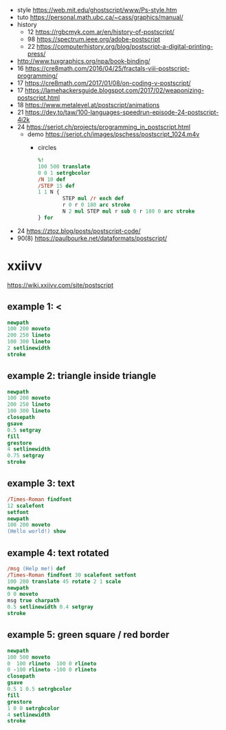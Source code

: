 - style https://web.mit.edu/ghostscript/www/Ps-style.htm
- tuto https://personal.math.ubc.ca/~cass/graphics/manual/
- history
  - 12 https://rgbcmyk.com.ar/en/history-of-postscript/
  - 98 https://spectrum.ieee.org/adobe-postscript
  - 22 https://computerhistory.org/blog/postscript-a-digital-printing-press/
- http://www.tuxgraphics.org/npa/book-binding/
- 16 https://cre8math.com/2016/04/25/fractals-viii-postscript-programming/
- 17 https://cre8math.com/2017/01/08/on-coding-v-postscript/
- 17 https://lamehackersguide.blogspot.com/2017/02/weaponizing-postscript.html
- 18 https://www.metalevel.at/postscript/animations
- 21 https://dev.to/taw/100-languages-speedrun-episode-24-postscript-4i2k
- 24 https://seriot.ch/projects/programming_in_postscript.html
  - demo https://seriot.ch/images/pschess/postscript_1024.m4v
    - circles
      #+begin_src ps
        %!
        100 500 translate
        0 0 1 setrgbcolor
        /N 10 def
        /STEP 15 def
        1 1 N {
                STEP mul /r exch def
                r 0 r 0 180 arc stroke
                N 2 mul STEP mul r sub 0 r 180 0 arc stroke
        } for
      #+end_src
- 24 https://ztoz.blog/posts/postscript-code/
- 90(8) https://paulbourke.net/dataformats/postscript/
* xxiivv
https://wiki.xxiivv.com/site/postscript
** example 1: <
#+begin_src ps
  newpath
  100 200 moveto
  200 250 lineto
  100 300 lineto
  2 setlinewidth
  stroke
#+end_src

** example 2: triangle inside triangle
#+begin_src ps
  newpath
  100 200 moveto
  200 250 lineto
  100 300 lineto
  closepath
  gsave
  0.5 setgray
  fill
  grestore
  4 setlinewidth
  0.75 setgray
  stroke
#+end_src

** example 3: text
#+begin_src ps
  /Times-Roman findfont
  12 scalefont
  setfont
  newpath
  100 200 moveto
  (Hello world!) show
#+end_src

** example 4: text rotated
#+begin_src ps
  /msg (Help me!) def
  /Times-Roman findfont 30 scalefont setfont
  100 200 translate 45 rotate 2 1 scale
  newpath
  0 0 moveto
  msg true charpath
  0.5 setlinewidth 0.4 setgray
  stroke
#+end_src

** example 5: green square / red border
#+begin_src ps
  newpath
  100 500 moveto
  0  100 rlineto  100 0 rlineto
  0 -100 rlineto -100 0 rlineto
  closepath
  gsave
  0.5 1 0.5 setrgbcolor
  fill
  grestore
  1 0 0 setrgbcolor
  4 setlinewidth
  stroke
#+end_src
